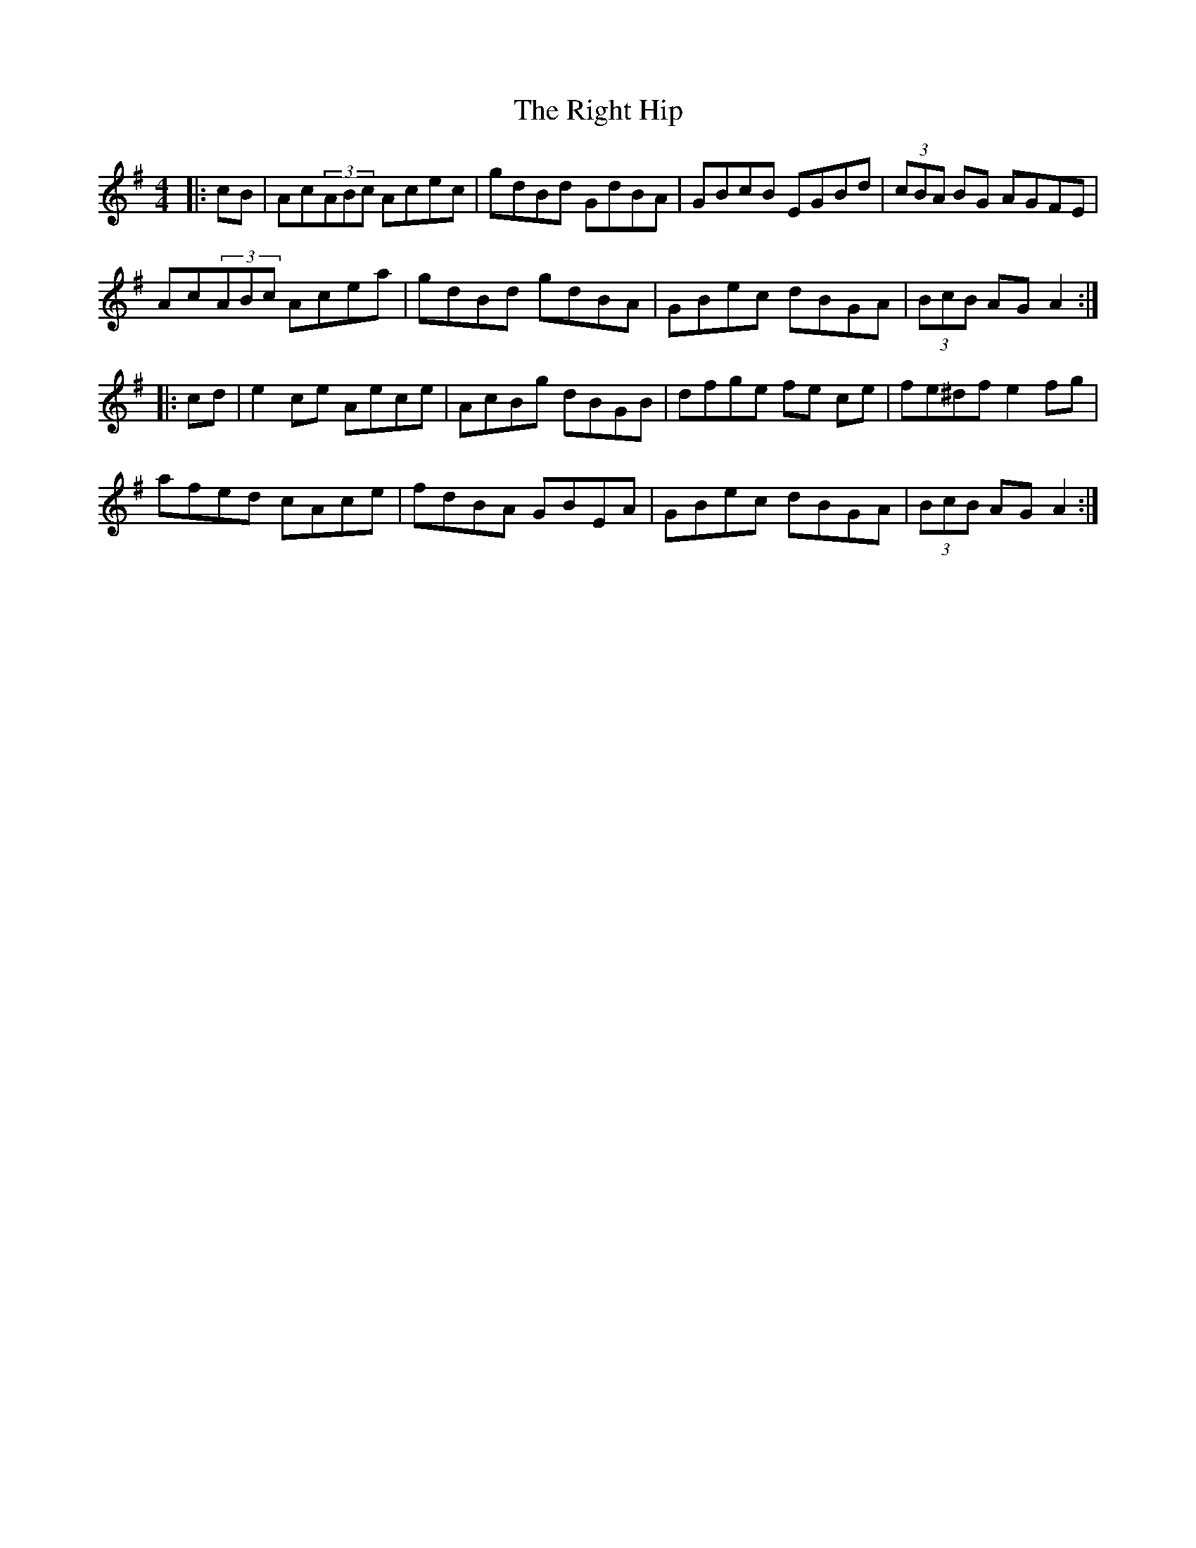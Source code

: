 X: 34501
T: Right Hip, The
R: hornpipe
M: 4/4
K: Adorian
|:cB|Ac(3ABc Acec|gdBd GdBA|GBcB EGBd|(3cBA BG AGFE|
Ac(3ABc Acea|gdBd gdBA|GBec dBGA|(3BcB AG A2:|
|:cd|e2ce Aece|AcBg dBGB|dfge fe ce|fe^df e2 fg|
afed cAce|fdBA GBEA|GBec dBGA|(3BcB AG A2:|

